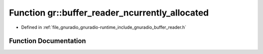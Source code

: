 .. _exhale_function_namespacegr_1a748a048047518f56ba7933e4a3f7b8f7:

Function gr::buffer_reader_ncurrently_allocated
===============================================

- Defined in :ref:`file_gnuradio_gnuradio-runtime_include_gnuradio_buffer_reader.h`


Function Documentation
----------------------


.. doxygenfunction:: gr::buffer_reader_ncurrently_allocated()
   :project: gnuradio